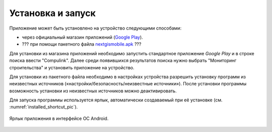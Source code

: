 .. sectionauthor:: Дмитрий Барышников <dmitry.baryshnikov@nextgis.ru>

.. _ngmobile_install:

Установка и запуск
==================

Приложение может быть установлено на устройство следующими способами:

* через официальный магазин приложений (`Google Play <https://play.google.com/store/apps/details?id=com.nextgis.ngm_clink_monitoring>`_).
* ??? при помощи пакетного файла `nextgismobile.apk <http://nextgis.ru/nextgis-mobile/>`_ ???

Для установки из магазина приложений необходимо запустить стандартное приложение *Google Play* 
и в строке поиска ввести "Compulink". Далее среди появившихся результатов поиска нужно выбрать "Мониторинг строительства" и установить приложение на устройство.

Для установки из пакетного файла необходимо в настройках устройства разрешить 
установку программ из неизвестных источников («настройки/безопасность/неизвестные 
источники»). После установки программы возможность установки из неизвестных 
источников можно деактивировать.

Для запуска программы используется ярлык, автоматически создаваемый при её 
установке (см. :numref:`installed_shortcut_pic`). 

.. figure:: _static/installed.png
   :name: installed_shortcut_pic
   :align: center
   :height: 10cm

   Ярлык приложения в интерфейсе ОС Android.
   
